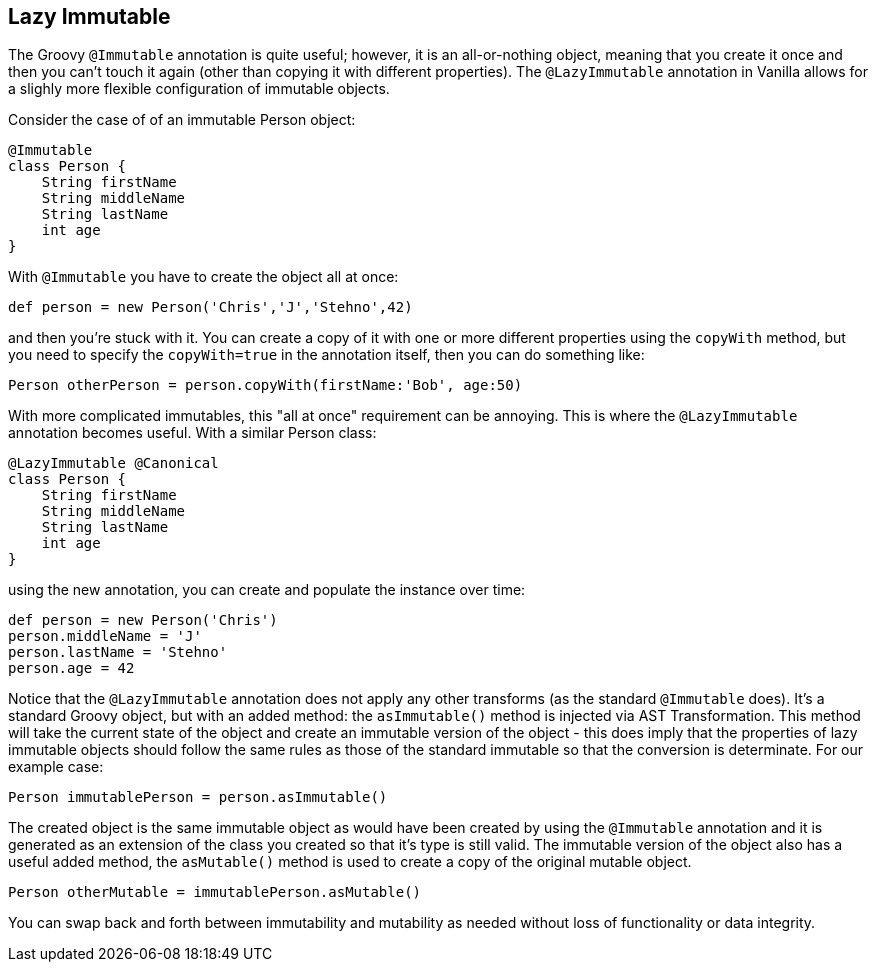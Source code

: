 == Lazy Immutable

The Groovy `@Immutable` annotation is quite useful; however, it is an all-or-nothing object, meaning that you create it once and then you can't touch
it again (other than copying it with different properties). The `@LazyImmutable` annotation in Vanilla allows for a slighly more flexible configuration
of immutable objects.

Consider the case of of an immutable Person object:

[source,groovy]
----
@Immutable
class Person {
    String firstName
    String middleName
    String lastName
    int age
}
----

With `@Immutable` you have to create the object all at once:

[source,groovy]
----
def person = new Person('Chris','J','Stehno',42)
----

and then you're stuck with it. You can create a copy of it with one or more different properties using the `copyWith` method, but you need to specify
the `copyWith=true` in the annotation itself, then you can do something like:

[source,groovy]
----
Person otherPerson = person.copyWith(firstName:'Bob', age:50)
----

With more complicated immutables, this "all at once" requirement can be annoying. This is where the `@LazyImmutable` annotation becomes useful. With
a similar Person class:

[source,groovy]
----
@LazyImmutable @Canonical
class Person {
    String firstName
    String middleName
    String lastName
    int age
}
----

using the new annotation, you can create and populate the instance over time:

[source,groovy]
----
def person = new Person('Chris')
person.middleName = 'J'
person.lastName = 'Stehno'
person.age = 42
----

Notice that the `@LazyImmutable` annotation does not apply any other transforms (as the standard `@Immutable` does). It's a standard Groovy object,
but with an added method: the `asImmutable()` method is injected via AST Transformation. This method will take the current state of the object and
create an immutable version of the object - this does imply that the properties of lazy immutable objects should follow the same rules as those of
the standard immutable so that the conversion is determinate. For our example case:

[source,groovy]
----
Person immutablePerson = person.asImmutable()
----

The created object is the same immutable object as would have been created by using the `@Immutable` annotation and it is generated as an extension
of the class you created so that it's type is still valid. The immutable version of the object also has a useful added method, the `asMutable()`
method is used to create a copy of the original mutable object.

[source,groovy]
----
Person otherMutable = immutablePerson.asMutable()
----

You can swap back and forth between immutability and mutability as needed without loss of functionality or data integrity.